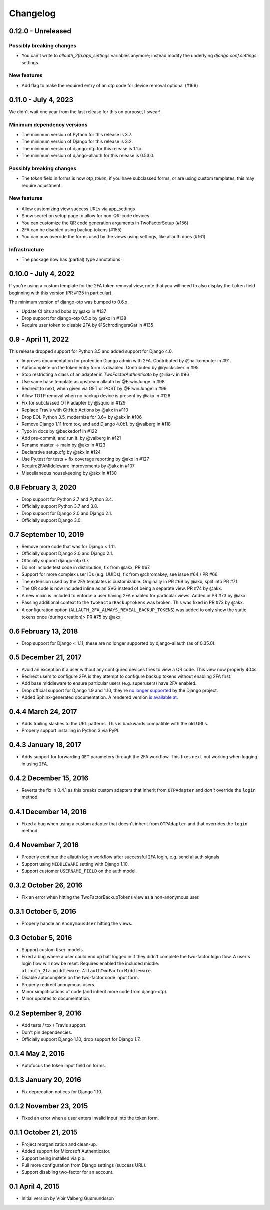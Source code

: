 .. :changelog:

Changelog
#########

0.12.0 - Unreleased
===================

Possibly breaking changes
-------------------------

* You can't write to `allauth_2fa.app_settings` variables anymore;
  instead modify the underlying `django.conf.settings` settings.

New features
------------
* Add flag to make the required entry of an otp code for device removal optional (#169)

0.11.0 - July 4, 2023
=====================

We didn't wait one year from the last release for this on purpose, I swear!

Minimum dependency versions
---------------------------

* The minimum version of Python for this release is 3.7.
* The minimum version of Django for this release is 3.2.
* The minimum version of django-otp for this release is 1.1.x.
* The minimum version of django-allauth for this release is 0.53.0.

Possibly breaking changes
-------------------------

* The `token` field in forms is now `otp_token`; if you have subclassed forms,
  or are using custom templates, this may require adjustment.

New features
------------

* Allow customizing view success URLs via app_settings
* Show secret on setup page to allow for non-QR-code devices
* You can customize the QR code generation arguments in TwoFactorSetup (#156)
* 2FA can be disabled using backup tokens (#155)
* You can now override the forms used by the views using settings, like allauth does (#161)

Infrastructure
--------------

* The package now has (partial) type annotations.

0.10.0 - July 4, 2022
=====================

If you're using a custom template for the 2FA token removal view,
note that you will need to also display the ``token`` field beginning
with this version (PR #135 in particular).

The minimum version of django-otp was bumped to 0.6.x.

* Update CI bits and bobs by @akx in #137
* Drop support for django-otp 0.5.x by @akx in #138
* Require user token to disable 2FA by @SchrodingersGat in #135

0.9 - April 11, 2022
====================

This release dropped support for Python 3.5 and added support for Django 4.0.

* Improves documentation for protection Django admin with 2FA. Contributed by @hailkomputer in #91.
* Autocomplete on the token entry form is disabled. Contributed by @qvicksilver in #95.
* Stop restricting a class of an adapter in `TwoFactorAuthenticate` by @illia-v in #96
* Use same base template as upstream allauth by @ErwinJunge in #98
* Redirect to next, when given via GET or POST by @ErwinJunge in #99
* Allow TOTP removal when no backup device is present by @akx in #126
* Fix for subclassed OTP adapter by @squio in #129
* Replace Travis with GitHub Actions by @akx in #110
* Drop EOL Python 3.5, modernize for 3.6+ by @akx in #106
* Remove Django 1.11 from tox, and add Django 4.0b1. by @valberg in #118
* Typo in docs by @beckedorf in #122
* Add pre-commit, and run it. by @valberg in #121
* Rename master -> main by @akx in #123
* Declarative setup.cfg by @akx in #124
* Use Py.test for tests + fix coverage reporting by @akx in #127
* Require2FAMiddleware improvements by @akx in #107
* Miscellaneous housekeeping by @akx in #130

0.8 February 3, 2020
====================

* Drop support for Python 2.7 and Python 3.4.
* Officially support Python 3.7 and 3.8.
* Drop support for Django 2.0 and Django 2.1.
* Officially support Django 3.0.

0.7 September 10, 2019
======================

* Remove more code that was for Django < 1.11.
* Officially support Django 2.0 and Django 2.1.
* Officially support django-otp 0.7.
* Do not include test code in distribution, fix from @akx, PR #67.
* Support for more complex user IDs (e.g. UUIDs), fix from @chromakey, see issue
  #64 / PR #66.
* The extension used by the 2FA templates is customizable. Originally in PR #69
  by @akx, split into PR #71.
* The QR code is now included inline as an SVG instead of being a separate view.
  PR #74 by @akx.
* A new mixin is included to enforce a user having 2FA enabled for particular
  views. Added in PR #73 by @akx.
* Passing additional context to the ``TwoFactorBackupTokens`` was broken. This
  was fixed in PR #73 by @akx.
* A configuration option (``ALLAUTH_2FA_ALWAYS_REVEAL_BACKUP_TOKENS``) was added
  to only show the static tokens once (during creation)> PR #75 by @akx.

0.6 February 13, 2018
=====================

* Drop support for Django < 1.11, these are no longer supported by
  django-allauth (as of 0.35.0).

0.5 December 21, 2017
=====================

* Avoid an exception if a user without any configured devices tries to view a QR
  code. This view now properly 404s.
* Redirect users to configure 2FA is they attempt to configure backup tokens
  without enabling 2FA first.
* Add base middleware to ensure particular users (e.g. superusers) have 2FA
  enabled.
* Drop official support for Django 1.9 and 1.10, they're
  `no longer supported <https://www.djangoproject.com/download/#supported-versions>`_
  by the Django project.
* Added Sphinx-generated documentation. A rendered version
  `is available at <https://django-allauth-2fa.readthedocs.io/>`_.

0.4.4 March 24, 2017
====================

* Adds trailing slashes to the URL patterns. This is backwards compatible with
  the old URLs.
* Properly support installing in Python 3 via PyPI.

0.4.3 January 18, 2017
======================

* Adds support for forwarding ``GET`` parameters through the 2FA workflow. This
  fixes ``next`` not working when logging in using 2FA.

0.4.2 December 15, 2016
=======================

* Reverts the fix in 0.4.1 as this breaks custom adapters that inherit from
  ``OTPAdapter`` and *don't* override the ``login`` method.

0.4.1 December 14, 2016
=======================

* Fixed a bug when using a custom adapter that doesn't inherit from
  ``OTPAdapter`` and that overrides the ``login`` method.

0.4 November 7, 2016
====================

* Properly continue the allauth login workflow after successful 2FA login, e.g.
  send allauth signals
* Support using ``MIDDLEWARE`` setting with Django 1.10.
* Support customer ``USERNAME_FIELD`` on the auth model.

0.3.2 October 26, 2016
======================

* Fix an error when hitting the TwoFactorBackupTokens view as a non-anonymous
  user.

0.3.1 October 5, 2016
=====================

* Properly handle an ``AnonymousUser`` hitting the views.

0.3 October 5, 2016
===================

* Support custom ``User`` models.
* Fixed a bug where a user could end up half logged in if they didn't complete
  the two-factor login flow. A user's login flow will now be reset. Requires
  enabled the included middle: ``allauth_2fa.middleware.AllauthTwoFactorMiddleware``.
* Disable autocomplete on the two-factor code input form.
* Properly redirect anonymous users.
* Minor simplifications of code (and inherit more code from django-otp).
* Minor updates to documentation.

0.2 September 9, 2016
=====================

* Add tests / tox / Travis support.
* Don't pin dependencies.
* Officially support Django 1.10, drop support for Django 1.7.

0.1.4 May 2, 2016
=================

* Autofocus the token input field on forms.

0.1.3 January 20, 2016
======================

* Fix deprecation notices for Django 1.10.

0.1.2 November 23, 2015
=======================

* Fixed an error when a user enters invalid input into the token form.

0.1.1 October 21, 2015
======================

* Project reorganization and clean-up.
* Added support for Microsoft Authenticator.
* Support being installed via pip.
* Pull more configuration from Django settings (success URL).
* Support disabling two-factor for an account.

0.1 April 4, 2015
=================

* Initial version by Víðir Valberg Guðmundsson
